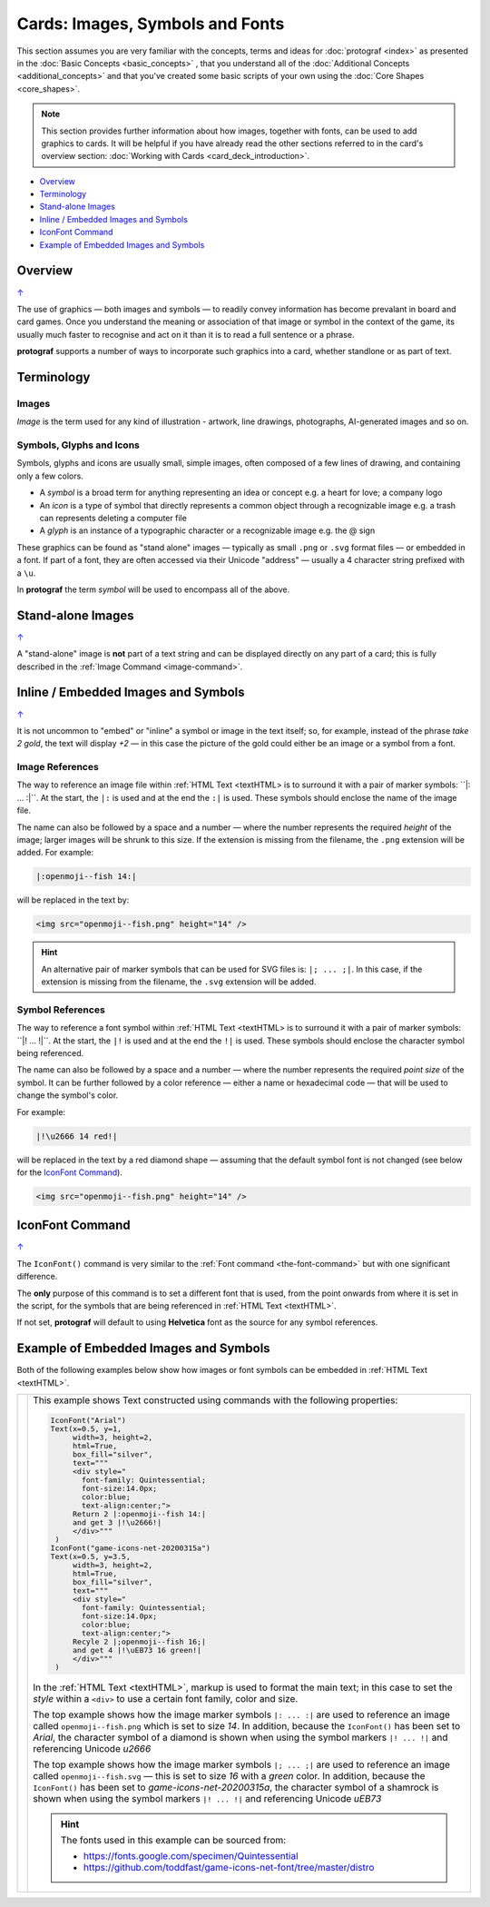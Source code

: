 ================================
Cards: Images, Symbols and Fonts
================================

.. |dash| unicode:: U+2014 .. EM DASH SIGN

This section assumes you are very familiar with the concepts, terms and
ideas for :doc:`protograf <index>` as presented in the
:doc:`Basic Concepts <basic_concepts>` , that you understand all of the
:doc:`Additional Concepts <additional_concepts>`
and that you've created some basic scripts of your own using the
:doc:`Core Shapes <core_shapes>`.

.. NOTE::

    This section provides further information about how images, together with
    fonts, can be used to add graphics to cards. It will be helpful if you have
    already read the other sections referred to in the card's overview section:
    :doc:`Working with Cards <card_deck_introduction>`.

.. _table-of-contents-ciif:

- `Overview`_
- `Terminology`_
- `Stand-alone Images`_
- `Inline / Embedded Images and Symbols`_
- `IconFont Command`_
- `Example of Embedded Images and Symbols`_


Overview
========
`↑ <table-of-contents-ciif_>`_

The use of graphics |dash| both images and symbols |dash| to readily convey
information has become prevalant in board and card games.  Once you understand
the meaning or association of that image or symbol in the context of the game,
its usually much faster to recognise and act on it than it is to read a full
sentence or a phrase.

**protograf** supports a number of ways to incorporate such graphics into
a card, whether standlone or as part of text.


Terminology
===========

Images
------

*Image* is the term used for any kind of illustration - artwork, line drawings,
photographs, AI-generated images and so on.

Symbols, Glyphs and Icons
-------------------------

Symbols, glyphs and icons are usually small, simple images, often composed of
a few lines of drawing, and containing only a few colors.

- A *symbol* is a broad term for anything representing an idea or concept
  e.g. a heart for love; a company logo
- An *icon* is a type of symbol that directly represents a common object through
  a recognizable image e.g. a trash can represents deleting a computer file
- A *glyph* is an instance of a typographic character or a recognizable image
  e.g. the @ sign

These graphics can be found as "stand alone" images |dash| typically as
small ``.png`` or ``.svg`` format files |dash| or embedded in a font.
If part of a font, they are often accessed via their Unicode "address" |dash|
usually a 4 character string prefixed with a ``\u``.

In **protograf** the term *symbol* will be used to encompass all of the above.


Stand-alone Images
==================
`↑ <table-of-contents-ciif_>`_

A "stand-alone" image is **not** part of a text string and can be displayed
directly on any part of a card; this is fully described in the
:ref:`Image Command <image-command>`.


Inline / Embedded Images and Symbols
====================================
`↑ <table-of-contents-ciif_>`_

.. |gld| image:: gold.png
   :width: 12

It is not uncommon to "embed" or "inline" a symbol or image in the text
itself; so, for example, instead of the phrase *take 2 gold*, the text will
display *+2* |gld| |dash| in this case the picture of the gold could either
be an image or a symbol from a font.

Image References
----------------

The way to reference an image file within :ref:`HTML Text <textHTML> is to
surround it with a pair of marker symbols:  ``|: ... :|``.  At the start,
the ``|:`` is used and at the end the ``:|`` is used.  These symbols should
enclose the name of the image file.

The name can also be followed by a space and a number |dash| where the number
represents the required *height* of the image; larger images will be shrunk
to this size. If the extension is missing from the filename, the ``.png``
extension will be added.  For example:

.. code::

    |:openmoji--fish 14:|

will be replaced in the text by:

.. code::

    <img src="openmoji--fish.png" height="14" />

.. HINT::

    An alternative pair of marker symbols that can be used for SVG files is:
    ``|; ... ;|``. In this case, if the extension is missing from the filename,
    the ``.svg`` extension will be added.


Symbol References
-----------------

The way to reference a font symbol within :ref:`HTML Text <textHTML> is to
surround it with a pair of marker symbols:  ``|! ... !|``.  At the start,
the ``|!`` is used and at the end the ``!|`` is used.  These symbols should
enclose the character symbol being referenced.

The name can also be followed by a space and a number |dash| where the number
represents the required *point size* of the symbol.  It can be further followed
by a color reference  |dash| either a name or hexadecimal code |dash| that will
be used to change the symbol's color.

For example:

.. code::

    |!\u2666 14 red!|

will be replaced in the text by a red diamond shape |dash| assuming that the
default symbol font is not changed (see below for the `IconFont Command`_).

.. code::

    <img src="openmoji--fish.png" height="14" />


.. _the-iconfont-command:

IconFont Command
================
`↑ <table-of-contents-ciif_>`_

The ``IconFont()`` command is very similar to the
:ref:`Font command <the-font-command>` but with one significant difference.

The **only** purpose of this command is to set a different font that is used,
from the point onwards from where it is set in the script, for the symbols
that are being referenced in :ref:`HTML Text <textHTML>`.

If not set, **protograf** will default to using **Helvetica** font as the
source for any symbol references.


Example of Embedded Images and Symbols
======================================

.. |shm| image:: shamrock.png
   :width: 12

Both of the following examples below show how images or font symbols can be
embedded in :ref:`HTML Text <textHTML>`.

.. |ti1| image:: images/customised/text_images.png
   :width: 330

===== ======
|ti1| This example shows Text constructed using commands with the
      following properties:

      .. code:: python

        IconFont("Arial")
        Text(x=0.5, y=1,
             width=3, height=2,
             html=True,
             box_fill="silver",
             text="""
             <div style="
               font-family: Quintessential;
               font-size:14.0px;
               color:blue;
               text-align:center;">
             Return 2 |:openmoji--fish 14:|
             and get 3 |!\u2666!|
             </div>"""
         )
        IconFont("game-icons-net-20200315a")
        Text(x=0.5, y=3.5,
             width=3, height=2,
             html=True,
             box_fill="silver",
             text="""
             <div style="
               font-family: Quintessential;
               font-size:14.0px;
               color:blue;
               text-align:center;">
             Recyle 2 |;openmoji--fish 16;|
             and get 4 |!\uEB73 16 green!|
             </div>"""
         )

      In the :ref:`HTML Text <textHTML>`, markup is used to format
      the main text; in this case to set the *style* within a ``<div>``
      to use a certain font family, color and size.

      The top example shows how the image marker symbols ``|: ... :|`` are
      used to reference an image called ``openmoji--fish.png`` which is set
      to size *14*.  In addition, because the ``IconFont()`` has been set
      to *Arial*, the character symbol of a diamond is shown when using the
      symbol markers ``|! ... !|`` and referencing Unicode *\u2666*

      The top example shows how the image marker symbols ``|; ... ;|`` are
      used to reference an image called ``openmoji--fish.svg`` |dash| this is
      set to size *16* with a *green* color.  In addition, because the
      ``IconFont()`` has been set to *game-icons-net-20200315a*, the character
      symbol of a shamrock |shm| is shown when using the symbol markers
      ``|! ... !|`` and referencing  Unicode *\uEB73*

      .. HINT::

        The fonts used in this example can be sourced from:

        - https://fonts.google.com/specimen/Quintessential
        - https://github.com/toddfast/game-icons-net-font/tree/master/distro

===== ======
